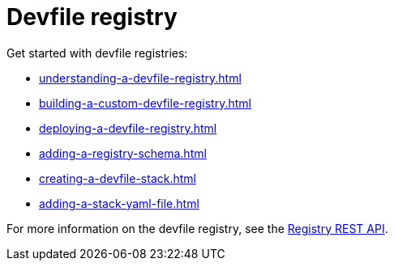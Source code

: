 ifdef::context[:parent-context-of-assembly_devfile-registry: {context}]


ifndef::context[]
[id="assembly_devfile-registry"]
endif::[]
ifdef::context[]
[id="assembly_devfile-registry_{context}"]
endif::[]
= Devfile registry

:context: assembly_devfile-registry


[role="_abstract"]
Get started with devfile registries:

* xref:understanding-a-devfile-registry.adoc[]
* xref:building-a-custom-devfile-registry.adoc[]
* xref:deploying-a-devfile-registry.adoc[]
* xref:adding-a-registry-schema.adoc[]
* xref:creating-a-devfile-stack.adoc[]
* xref:adding-a-stack-yaml-file.adoc[]

For more information on the devfile registry, see the link:https://github.com/johnmcollier/registry-docs/blob/main/registry-REST-API.adoc[Registry REST API].
